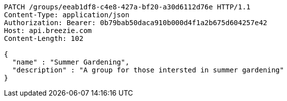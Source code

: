 [source,http,options="nowrap"]
----
PATCH /groups/eeab1df8-c4e8-427a-bf20-a30d6112d76e HTTP/1.1
Content-Type: application/json
Authorization: Bearer: 0b79bab50daca910b000d4f1a2b675d604257e42
Host: api.breezie.com
Content-Length: 102

{
  "name" : "Summer Gardening",
  "description" : "A group for those intersted in summer gardening"
}
----